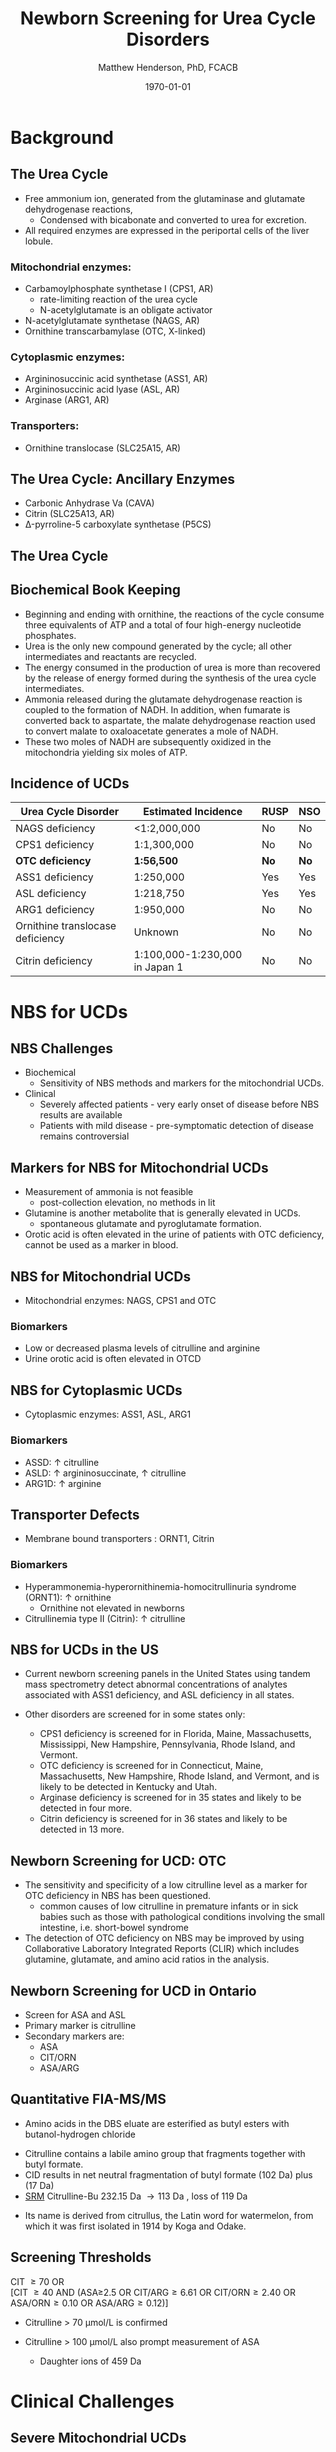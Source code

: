 #+TITLE: Newborn Screening for Urea Cycle Disorders
#+AUTHOR: Matthew Henderson, PhD, FCACB
#+DATE: \today

* Background
** The Urea Cycle
- Free ammonium ion, generated from the glutaminase and glutamate
  dehydrogenase reactions,
  - Condensed with bicabonate and converted to urea for excretion.
- All required enzymes are expressed in the periportal cells of the liver lobule.

[[./urea_cycle/ucd_nbs/figures/liver_lobule.png]]

*** Mitochondrial enzymes:
  - Carbamoylphosphate synthetase I (CPS1, AR)
    - rate-limiting reaction of the urea cycle
    - N-acetylglutamate is an obligate activator
  - N-acetylglutamate synthetase (NAGS, AR)
  - Ornithine transcarbamylase (OTC, X-linked)
*** Cytoplasmic enzymes:
  - Argininosuccinic acid synthetase (ASS1, AR)
  - Argininosuccinic acid lyase (ASL, AR)
  - Arginase (ARG1, AR)

*** Transporters:
  - Ornithine translocase (SLC25A15, AR)

** The Urea Cycle: Ancillary Enzymes
- Carbonic Anhydrase Va (CAVA)
- Citrin (SLC25A13, AR)
- \Delta{}-pyrroline-5 carboxylate synthetase (P5CS)
  

** The Urea Cycle
[[./urea_cycle/ucd_nbs/figures/ucd-overview-Image001.jpg]]

** Biochemical Book Keeping
- Beginning and ending with ornithine, the reactions of the cycle
  consume three equivalents of ATP and a total of four high-energy
  nucleotide phosphates.
- Urea is the only new compound generated by the cycle; all other
  intermediates and reactants are recycled.
- The energy consumed in the production of urea is more than recovered
  by the release of energy formed during the synthesis of the urea
  cycle intermediates.
- Ammonia released during the glutamate dehydrogenase reaction is
  coupled to the formation of NADH. In addition, when fumarate is
  converted back to aspartate, the malate dehydrogenase reaction used
  to convert malate to oxaloacetate generates a mole of NADH.
- These two moles of NADH are subsequently oxidized in the mitochondria yielding six moles of ATP.

** Incidence of UCDs
| Urea Cycle Disorder              | Estimated Incidence            | RUSP | NSO |
|----------------------------------+--------------------------------+------+-----|
| NAGS deficiency                  | <1:2,000,000                   | No   | No  |
| CPS1 deficiency                  | 1:1,300,000                    | No   | No  |
| *OTC deficiency*                 | *1:56,500*                     | *No* | *No* |
| ASS1 deficiency                  | 1:250,000                      | Yes  | Yes |
| ASL deficiency                   | 1:218,750                      | Yes  | Yes |
| ARG1 deficiency                  | 1:950,000                      | No   | No  |
| Ornithine translocase deficiency | Unknown                        | No   | No  |
| Citrin deficiency                | 1:100,000-1:230,000 in Japan 1 | No   | No  |

* NBS for UCDs
** NBS Challenges
- Biochemical 
  - Sensitivity of NBS methods and markers for the mitochondrial UCDs.
- Clinical 
  - Severely affected patients - very early onset of disease before NBS results are available
  - Patients with mild disease - pre-symptomatic detection of disease remains controversial

** Markers for NBS for Mitochondrial UCDs
- Measurement of ammonia is not feasible
  - post-collection elevation, no methods in lit
- Glutamine is another metabolite that is generally elevated in UCDs.
   - spontaneous glutamate and pyroglutamate formation.
- Orotic acid is often elevated in the urine of patients with
  OTC deficiency, cannot be used as a marker in blood.

** NBS for Mitochondrial UCDs
- Mitochondrial enzymes: NAGS, CPS1 and OTC

*** Biomarkers
- Low or decreased plasma levels of citrulline and arginine
- Urine orotic acid is often elevated in OTCD

** NBS for Cytoplasmic UCDs
- Cytoplasmic enzymes: ASS1, ASL, ARG1

*** Biomarkers
- ASSD: \uparrow citrulline
- ASLD: \uparrow argininosuccinate, \uparrow citrulline
- ARG1D: \uparrow arginine 

** Transporter Defects 
- Membrane bound transporters : ORNT1, Citrin 

*** Biomarkers
- Hyperammonemia-hyperornithinemia-homocitrullinuria syndrome (ORNT1): \uparrow ornithine
  - Ornithine not elevated in newborns
- Citrullinemia type II (Citrin): \uparrow citrulline

** NBS for UCDs in the US
- Current newborn screening panels in the United States using tandem
  mass spectrometry detect abnormal concentrations of analytes
  associated with ASS1 deficiency, and ASL deficiency in all states.

- Other disorders are screened for in some states only:
  - CPS1 deficiency is screened for in Florida, Maine, Massachusetts,
    Mississippi, New Hampshire, Pennsylvania, Rhode Island, and
    Vermont.
  - OTC deficiency is screened for in Connecticut, Maine,
    Massachusetts, New Hampshire, Rhode Island, and Vermont, and is
    likely to be detected in Kentucky and Utah.
  - Arginase deficiency is screened for in 35 states and likely to be
    detected in four more.
  - Citrin deficiency is screened for in 36 states and likely to be
    detected in 13 more.

** Newborn Screening for UCD: OTC
- The sensitivity and specificity of a low citrulline level as a
  marker for OTC deficiency in NBS has been questioned.
  - common causes of low citrulline in premature infants or in sick
    babies such as those with pathological conditions involving the
    small intestine, i.e. short-bowel syndrome
- The detection of OTC deficiency on NBS may be improved by using
  Collaborative Laboratory Integrated Reports (CLIR) which includes
  glutamine, glutamate, and amino acid ratios in the analysis.

** Newborn Screening for UCD in Ontario
- Screen for ASA and ASL 
- Primary marker is citrulline
- Secondary markers are:
  - ASA
  - CIT/ORN
  - ASA/ARG

** Quantitative FIA-MS/MS 
- Amino acids in the DBS eluate are esterified as butyl esters with butanol-hydrogen chloride

#+BEGIN_EXPORT LaTeX
\centering
\schemedebug{false}
\schemestart
\chemname{\chemfig[][scale=.33]{H_2N-[::30,,2,](=[::60]O)-[::-60]NH-[::60]-[::-60]-[::60]-[::-60](<[::-60]NH_3^+)-[::60](=[::60]O)-[::-60]OH}}{\tiny citrulline 175 Da}
\+
\chemname{\chemfig[][scale=.33]{HO-[::30]-[::-60]-[::60]-[::-60]}}{\tiny n-butanol 74 Da}
\arrow{-U>[][{\tiny \ce{H2O}}]}
\chemname{\chemfig[][scale=.33]{H_2N-[::30,,2,](=[::60]O)-[::-60]NH-[::60]-[::-60]-[::60]-[::-60](<[::-60]NH_3^+)-[::60](=[::60]O)-[::-60]O-[::60]-[::-60]-[::60]-[::-60]}}{\tiny 232 Da}
\schemestop
#+END_EXPORT
- Citrulline contains a labile amino group that fragments together with butyl formate.
- CID results in net neutral fragmentation of butyl formate (102 Da) plus \ce{NH3} (17 Da)
- [[https://en.wikipedia.org/wiki/Selected_reaction_monitoring][SRM]] Citrulline-Bu 232.15 Da \to 113 Da , loss of 119 Da

#+BEGIN_EXPORT LaTeX
\centering
\schemedebug{false}
\schemestart
\chemname{\chemfig[][scale=.33]{H_2N-[::60]-[::-60]-[::60]-[::-60]-[::60]N=O=C}}{\tiny 113 Da}
\+
\chemname{\chemfig[][scale=.33]{H-[::60](=[::60]O)-[::-60]O-[::60]-[::-60]-[::60]-[::-60]}}{\tiny 102 Da}
\+
\chemname{\chemfig[][scale=.43]{NH_3}}{\tiny 17 Da}
\schemestop
#+END_EXPORT

- Its name is derived from citrullus, the Latin word for watermelon, from which it was first isolated in 1914 by Koga and Odake. 

** Screening Thresholds
CIT \ge 70 OR \\
[CIT \ge 40 AND (ASA≥2.5 OR CIT/ARG\ge 6.61 OR CIT/ORN\ge 2.40 OR ASA/ORN\ge 0.10 OR ASA/ARG\ge 0.12)]

- Citrulline > 70 \micro{}mol/L is confirmed

- Citrulline > 100 \micro{}mol/L also prompt measurement of ASA

  - Daughter ions of 459 Da

* Clinical Challenges 
** Severe Mitochondrial UCDs
- First symptoms occur soon after birth between 12 and 72 h of age
- Although results were late, some patients still benefited from the
  availability of results shortly after presentation.

** Mild UCDs
- there are patients described with a late-onset of disease with only
  a single, few or even absence of symptom(s) and only a biochemical
  phenotype.
- case of ASSD, described as suffering from mild citrullinemia type 1,
  - a condition allelic to classical citrullinemia type 1 but much
    milder and with less, if any need for medical intervention.
- Such patients were often identified in neonatal screening programs
  and it has been discussed whether their mild phenotype would result
  from early detection and initiation of treatment or from a relevant
  residual enzyme or transporter function.
- Metabolites and/or mutation analysis may help to identify attenuated
  patients to avoid medicalization of non-diseases




